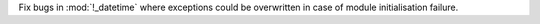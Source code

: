 Fix bugs in :mod:`!_datetime` where exceptions could be overwritten in case
of module initialisation failure.
